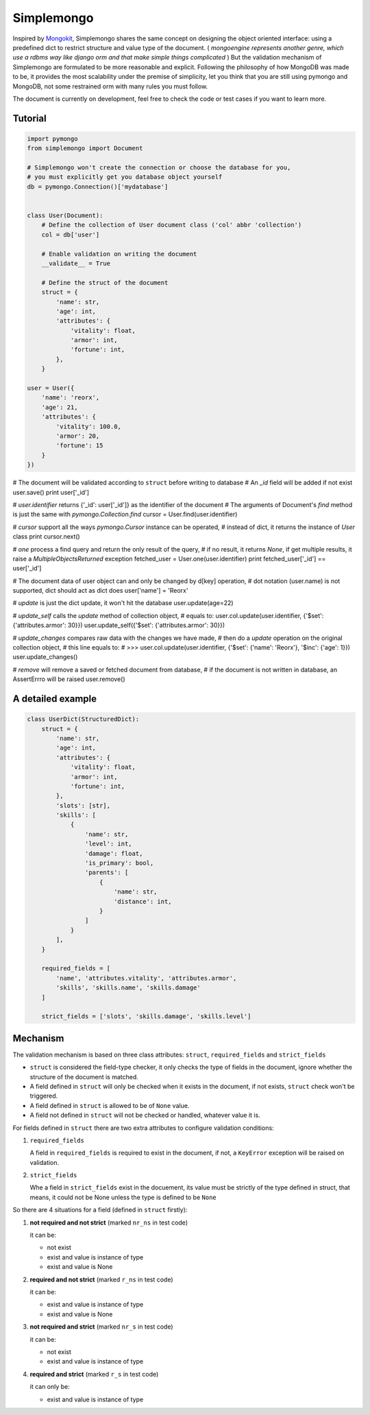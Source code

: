 Simplemongo
===========

.. image:: https://travis-ci.org/reorx/simplemongo.png
  :target: https://travis-ci.org/reorx/simplemongo

.. image:: https://coveralls.io/repos/reorx/simplemongo/badge.png?branch=master
  :target: https://coveralls.io/r/reorx/simplemongo?branch=master


Inspired by `Mongokit <https://github.com/namlook/mongokit>`_, Simplemongo shares
the same concept on designing the object oriented interface:
using a predefined dict to restrict structure and value type of the document.
( *mongoengine represents another genre, which use a rdbms way like django orm and that
make simple things complicated* ) But the validation mechanism of Simplemongo are formulated
to be more reasonable and explicit. Following the philosophy of how MongoDB was made to be,
it provides the most scalability under the premise of simplicity, let you
think that you are still using pymongo and MongoDB, not some restrained orm with
many rules you must follow.

The document is currently on development, feel free to check the code or test cases if you want to learn more.


Tutorial
--------

.. code:: python

    import pymongo
    from simplemongo import Document

    # Simplemongo won't create the connection or choose the database for you,
    # you must explicitly get you database object yourself
    db = pymongo.Connection()['mydatabase']


    class User(Document):
        # Define the collection of User document class ('col' abbr 'collection')
        col = db['user']

        # Enable validation on writing the document
        __validate__ = True

        # Define the struct of the document
        struct = {
            'name': str,
            'age': int,
            'attributes': {
                'vitality': float,
                'armor': int,
                'fortune': int,
            },
        }

    user = User({
        'name': 'reorx',
        'age': 21,
        'attributes': {
            'vitality': 100.0,
            'armor': 20,
            'fortune': 15
        }
    })

# The document will be validated according to ``struct`` before writing to database
# An `_id` field will be added if not exist
user.save()
print user['_id']

# `user.identifier` returns {'_id': user['_id']} as the identifier of the document
# The arguments of Document's `find` method is just the same with `pymongo.Collection.find`
cursor = User.find(user.identifier)

# `cursor` support all the ways `pymongo.Cursor` instance can be operated,
# instead of dict, it returns the instance of `User` class
print cursor.next()

# `one` process a find query and return the only result of the query,
# if no result, it returns `None`, if get multiple results, it raise a `MultipleObjectsReturned` exception
fetched_user = User.one(user.identifier)
print fetched_user['_id'] == user['_id']

# The document data of user object can and only be changed by d[key] operation,
# dot notation (user.name) is not supported, dict should act as dict does
user['name'] = 'Reorx'

# `update` is just the dict update, it won't hit the database
user.update(age=22)

# `update_self` calls the `update` method of collection object,
# equals to: user.col.update(user.identifier, {'$set': {'attributes.armor': 30}})
user.update_self({'$set': {'attributes.armor': 30}})

# `update_changes` compares raw data with the changes we have made,
# then do a `update` operation on the original collection object,
# this line equals to:
# >>> user.col.update(user.identifier, {'$set': {'name': 'Reorx'}, '$inc': {'age': 1}})
user.update_changes()

# `remove` will remove a saved or fetched document from database,
# if the document is not written in database, an AssertErrro will be raised
user.remove()

A detailed example
------------------

.. code:: python

    class UserDict(StructuredDict):
        struct = {
            'name': str,
            'age': int,
            'attributes': {
                'vitality': float,
                'armor': int,
                'fortune': int,
            },
            'slots': [str],
            'skills': [
                {
                    'name': str,
                    'level': int,
                    'damage': float,
                    'is_primary': bool,
                    'parents': [
                        {
                            'name': str,
                            'distance': int,
                        }
                    ]
                }
            ],
        }

        required_fields = [
            'name', 'attributes.vitality', 'attributes.armor',
            'skills', 'skills.name', 'skills.damage'
        ]

        strict_fields = ['slots', 'skills.damage', 'skills.level']


Mechanism
---------

The validation mechanism is based on three class attributes: ``struct``, ``required_fields`` and ``strict_fields``

- ``struct`` is considered the field-type checker,
  it only checks the type of fields in the document, ignore whether
  the structure of the document is matched.

- A field defined in ``struct`` will only be checked when it exists
  in the document, if not exists, ``struct`` check won't be triggered.

- A field defined in ``struct`` is allowed to be of ``None`` value.

- A field not defined in ``struct`` will not be checked or handled,
  whatever value it is.

For fields defined in ``struct`` there are two extra
attributes to configure validation conditions:

1. ``required_fields``

   A field in ``required_fields`` is required to exist in the document, if not,
   a ``KeyError`` exception will be raised on validation.

2. ``strict_fields``

   Whe a field in ``strict_fields`` exist in the docuement, its value
   must be strictly of the type defined in struct, that means,
   it could not be None unless the type is defined to be ``None``

So there are 4 situations for a field (defined in ``struct`` firstly):

1. **not required and not strict** (marked ``nr_ns`` in test code)

   it can be:

   - not exist

   - exist and value is instance of type

   - exist and value is None

2. **required and not strict** (marked ``r_ns`` in test code)

   it can be:

   - exist and value is instance of type

   - exist and value is None

3. **not required and strict** (marked ``nr_s`` in test code)

   it can be:

   - not exist

   - exist and value is instance of type

4. **required and strict** (marked ``r_s`` in test code)

   it can only be:

   - exist and value is instance of type
